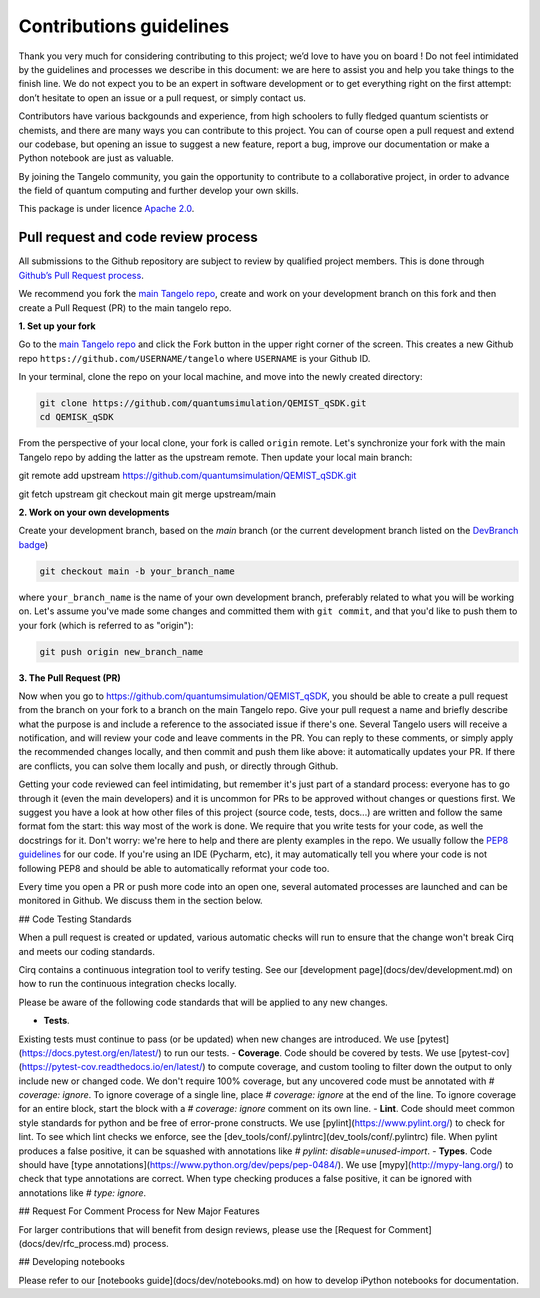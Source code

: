 Contributions guidelines
========================

Thank you very much for considering contributing to this project; we’d love to have you on board ! Do not feel intimidated by the guidelines and processes we describe in this document: we are here to assist you and help you take things to the finish line. We do not expect you to be an expert in software development or to get everything right on the first attempt: don’t hesitate to open an issue or a pull request, or simply contact us.

Contributors have various backgounds and experience, from high schoolers to fully fledged quantum scientists or chemists, and there are many ways you can contribute to this project. You can of course open a pull request and extend our codebase, but opening an issue to suggest a new feature, report a bug, improve our documentation or make a Python notebook are just as valuable.

By joining the Tangelo community, you gain the opportunity to contribute to a collaborative project, in order to advance the field of quantum computing and further develop your own skills.

This package is under licence `Apache 2.0 <http://www.apache.org/licenses/LICENSE-2.0>`_.


Pull request and code review process
------------------------------------

All submissions to the Github repository are subject to review by qualified project members. This is done through `Github’s Pull Request process <https://docs.github.com/en/pull-requests/collaborating-with-pull-requests/proposing-changes-to-your-work-with-pull-requests/about-pull-requests>`_.

We recommend you fork the `main Tangelo repo <https://github.com/quantumsimulation/QEMIST_qSDK>`_, create and work on your development branch on this fork and then create a Pull Request (PR) to the main tangelo repo.


**1. Set up your fork**

Go to the `main Tangelo repo <https://github.com/quantumsimulation/QEMIST_qSDK>`_ and click the Fork button in the upper right corner of the screen.
This creates a new Github repo ``https://github.com/USERNAME/tangelo`` where ``USERNAME`` is your Github ID.

In your terminal, clone the repo on your local machine, and move into the newly created directory:

.. code-block:: shell

  git clone https://github.com/quantumsimulation/QEMIST_qSDK.git
  cd QEMISK_qSDK

From the perspective of your local clone, your fork is called ``origin`` remote. 
Let's synchronize your fork with the main Tangelo repo by adding the latter as the upstream remote. Then update your local main branch:

.. code-block:: shell
git remote add upstream https://github.com/quantumsimulation/QEMIST_qSDK.git

git fetch upstream
git checkout main
git merge upstream/main


**2. Work on your own developments**

Create your development branch, based on the `main` branch (or the current development branch listed on the `DevBranch badge <./README.rst>`_)

.. code-block:: shell

  git checkout main -b your_branch_name

where ``your_branch_name`` is the name of your own development branch, preferably related to what you will be working on.
Let's assume you've made some changes and committed them with ``git commit``, and that you'd like to push them to your fork (which is referred to as "origin"):

.. code-block:: shell

  git push origin new_branch_name


**3. The Pull Request (PR)**

Now when you go to https://github.com/quantumsimulation/QEMIST_qSDK, you should be able to create a pull request from the branch on your fork to a branch on the main Tangelo repo.
Give your pull request a name and briefly describe what the purpose is and include a reference to the associated issue if there's one.
Several Tangelo users will receive a notification, and will review your code and leave comments in the PR. You can reply to these comments, or simply apply the recommended changes locally, and then commit and push them like above: it automatically updates your PR.
If there are conflicts, you can solve them locally and push, or directly through Github.

Getting your code reviewed can feel intimidating, but remember it's just part of a standard process: everyone has to go through it (even the main developers) and it is uncommon for PRs to be approved without changes or questions first.
We suggest you have a look at how other files of this project (source code, tests, docs...) are written and follow the same format fom the start: this way most of the work is done. 
We require that you write tests for your code, as well the docstrings for it. Don't worry: we're here to help and there are plenty examples in the repo.
We usually follow the `PEP8 guidelines <https://www.python.org/dev/peps/pep-0008/>`_ for our code. If you're using an IDE (Pycharm, etc), it may automatically tell you where your code is not following PEP8 and should be able to automatically reformat your code too.

Every time you open a PR or push more code into an open one, several automated processes are launched and can be monitored in Github. We discuss them in the section below.


## Code Testing Standards

When a pull request is created or updated, various automatic checks will 
run to ensure that the change won't break Cirq and meets our coding standards.

Cirq contains a continuous integration tool to verify testing.  See our
[development page](docs/dev/development.md) on how to run the continuous
integration checks locally.

Please be aware of the following code standards that will be applied to any
new changes.

- **Tests**.
Existing tests must continue to pass (or be updated) when new changes are 
introduced. We use [pytest](https://docs.pytest.org/en/latest/) to run our 
tests.
- **Coverage**.
Code should be covered by tests.
We use [pytest-cov](https://pytest-cov.readthedocs.io/en/latest/) to compute 
coverage, and custom tooling to filter down the output to only include new or
changed code. We don't require 100% coverage, but any uncovered code must 
be annotated with `# coverage: ignore`. To ignore coverage of a single line, 
place `# coverage: ignore` at the end of the line. To ignore coverage for 
an entire block, start the block with a `# coverage: ignore` comment on its 
own line.
- **Lint**.
Code should meet common style standards for python and be free of error-prone 
constructs. We use [pylint](https://www.pylint.org/) to check for lint.
To see which lint checks we enforce, see the 
[dev_tools/conf/.pylintrc](dev_tools/conf/.pylintrc) file. When pylint produces
a false positive, it can be squashed with annotations like 
`# pylint: disable=unused-import`.
- **Types**.
Code should have [type annotations](https://www.python.org/dev/peps/pep-0484/).
We use [mypy](http://mypy-lang.org/) to check that type annotations are correct.
When type checking produces a false positive, it can be ignored with 
annotations like `# type: ignore`.

## Request For Comment Process for New Major Features

For larger contributions that will benefit from design reviews, please use the 
[Request for Comment](docs/dev/rfc_process.md) process.

## Developing notebooks 

Please refer to our [notebooks guide](docs/dev/notebooks.md) on how to develop iPython notebooks for documentation.
